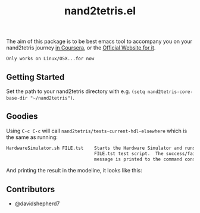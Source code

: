 #+TITLE: nand2tetris.el

[[http://melpa.org/#/nand2tetris][file:http://melpa.org/packages/nand2tetris-badge.svg]]

The aim of this package is to be best emacs tool to accompany you on your
nand2tetris journey [[https://www.coursera.org/course/nand2tetris1][in Coursera]], or the [[http://www.nand2tetris.org][Official Website for it]].

 ~Only works on Linux/OSX...for now~ 

**  Getting Started

Set the path to your nand2tetris directory with e.g. =(setq nand2tetris-core-base-dir "~/nand2tetris")=.


** Goodies

Using =C-c C-c= will call =nand2tetris/tests-current-hdl-elsewhere= which is the same as
running:

#+begin_src sh
    HardwareSimulator.sh FILE.tst    Starts the Hardware Simulator and runs the
                                     FILE.tst test script.  The success/failure
                                     message is printed to the command console.
#+end_src

And printing the result in the modeline, it looks like this:

[[file:img/test-current-hdl.png]]

** Contributors
- @davidshepherd7 
